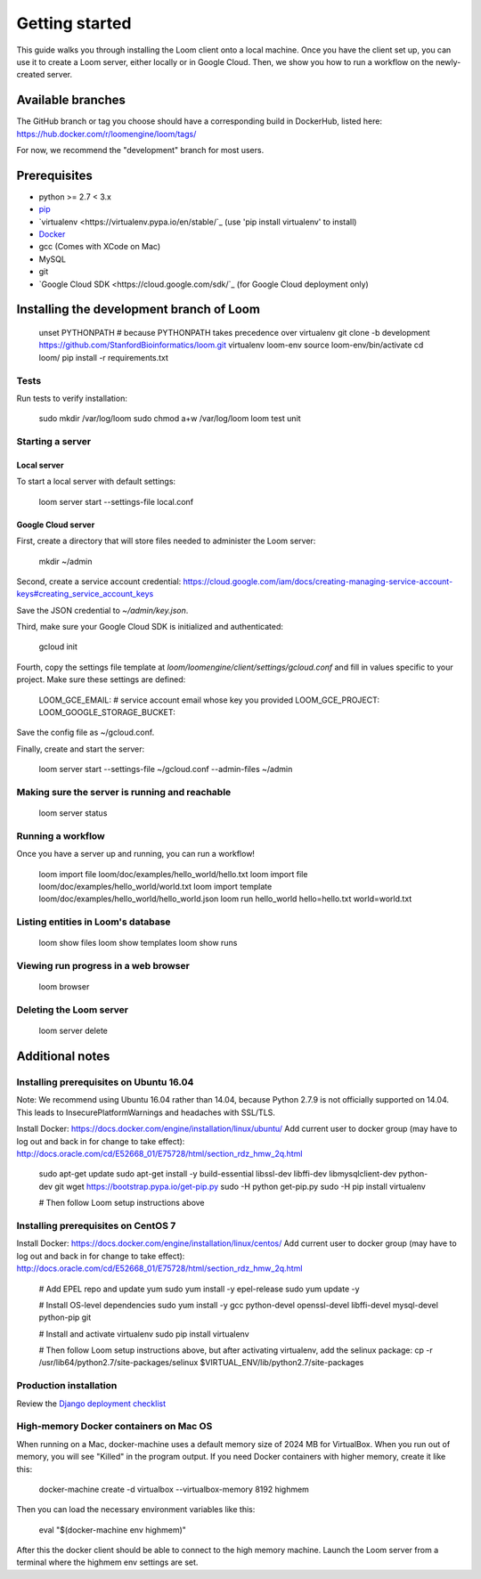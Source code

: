 ###############
Getting started
###############

This guide walks you through installing the Loom client onto a local machine. Once you have the client set up, you can use it to create a Loom server, either locally or in Google Cloud. Then, we show you how to run a workflow on the newly-created server.

******************
Available branches
******************

The GitHub branch or tag you choose should have a corresponding build in DockerHub, listed here: https://hub.docker.com/r/loomengine/loom/tags/

For now, we recommend the "development" branch for most users.

*************
Prerequisites
*************

* python >= 2.7 < 3.x
* `pip <http://pip.readthedocs.org/en/stable/installing/>`_
* `virtualenv <https://virtualenv.pypa.io/en/stable/`_ (use 'pip install virtualenv' to install)
* `Docker <https://www.docker.com/products/overview>`_
* gcc (Comes with XCode on Mac)
* MySQL
* git
* `Google Cloud SDK <https://cloud.google.com/sdk/`_ (for Google Cloud deployment only)

*****************************************
Installing the development branch of Loom
*****************************************

    unset PYTHONPATH        # because PYTHONPATH takes precedence over virtualenv
    git clone -b development https://github.com/StanfordBioinformatics/loom.git
    virtualenv loom-env
    source loom-env/bin/activate
    cd loom/
    pip install -r requirements.txt

Tests
=====

Run tests to verify installation:

    sudo mkdir /var/log/loom
    sudo chmod a+w /var/log/loom
    loom test unit

Starting a server
=================

Local server
------------

To start a local server with default settings:

    loom server start --settings-file local.conf

Google Cloud server
-------------------

First, create a directory that will store files needed to administer the Loom server:

    mkdir ~/admin

Second, create a service account credential: https://cloud.google.com/iam/docs/creating-managing-service-account-keys#creating_service_account_keys

Save the JSON credential to `~/admin/key.json`.

Third, make sure your Google Cloud SDK is initialized and authenticated:

    gcloud init

Fourth, copy the settings file template at `loom/loomengine/client/settings/gcloud.conf` and fill in values specific to your project. Make sure these settings are defined:

    LOOM_GCE_EMAIL:                 # service account email whose key you provided
    LOOM_GCE_PROJECT:
    LOOM_GOOGLE_STORAGE_BUCKET:

Save the config file as ~/gcloud.conf.

Finally, create and start the server:

    loom server start --settings-file ~/gcloud.conf --admin-files ~/admin

Making sure the server is running and reachable
===============================================

    loom server status

Running a workflow
==================

Once you have a server up and running, you can run a workflow!

    loom import file loom/doc/examples/hello_world/hello.txt
    loom import file loom/doc/examples/hello_world/world.txt
    loom import template loom/doc/examples/hello_world/hello_world.json
    loom run hello_world hello=hello.txt world=world.txt

Listing entities in Loom's database
===================================

    loom show files
    loom show templates
    loom show runs

Viewing run progress in a web browser
=====================================

    loom browser

Deleting the Loom server
========================

    loom server delete

****************
Additional notes
****************

Installing prerequisites on Ubuntu 16.04
========================================

Note: We recommend using Ubuntu 16.04 rather than 14.04, because Python 2.7.9 is not officially supported on 14.04. This leads to InsecurePlatformWarnings and headaches with SSL/TLS.

Install Docker: https://docs.docker.com/engine/installation/linux/ubuntu/
Add current user to docker group (may have to log out and back in for change to take effect): http://docs.oracle.com/cd/E52668_01/E75728/html/section_rdz_hmw_2q.html

    sudo apt-get update
    sudo apt-get install -y build-essential libssl-dev libffi-dev libmysqlclient-dev python-dev git
    wget https://bootstrap.pypa.io/get-pip.py
    sudo -H python get-pip.py
    sudo -H pip install virtualenv

    # Then follow Loom setup instructions above

Installing prerequisites on CentOS 7
====================================

Install Docker: https://docs.docker.com/engine/installation/linux/centos/
Add current user to docker group (may have to log out and back in for change to take effect): http://docs.oracle.com/cd/E52668_01/E75728/html/section_rdz_hmw_2q.html

    # Add EPEL repo and update yum
    sudo yum install -y epel-release
    sudo yum update -y

    # Install OS-level dependencies
    sudo yum install -y gcc python-devel openssl-devel libffi-devel mysql-devel python-pip git

    # Install and activate virtualenv
    sudo pip install virtualenv

    # Then follow Loom setup instructions above, but after activating virtualenv, add the selinux package:
    cp -r /usr/lib64/python2.7/site-packages/selinux $VIRTUAL_ENV/lib/python2.7/site-packages

Production installation
=======================

Review the `Django deployment checklist <https://docs.djangoproject.com/en/1.8/howto/deployment/checklist/>`_

High-memory Docker containers on Mac OS
=======================================

When running on a Mac, docker-machine uses a default memory size of 2024 MB for VirtualBox. When you run out of memory, you will see "Killed" in the program output. If you need Docker containers with higher memory, create it like this:

    docker-machine create -d virtualbox --virtualbox-memory 8192 highmem

Then you can load the necessary environment variables like this:

    eval "$(docker-machine env highmem)"

After this the docker client should be able to connect to the high memory machine. Launch the Loom server from a terminal where the highmem env settings are set.
